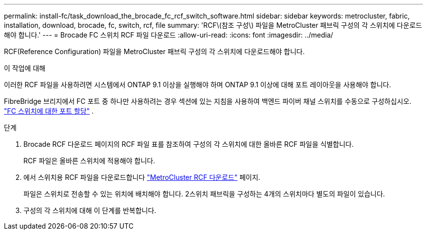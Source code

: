 ---
permalink: install-fc/task_download_the_brocade_fc_rcf_switch_software.html 
sidebar: sidebar 
keywords: metrocluster, fabric, installation, download, brocade, fc, switch, rcf, file 
summary: 'RCF\(참조 구성\) 파일을 MetroCluster 패브릭 구성의 각 스위치에 다운로드해야 합니다.' 
---
= Brocade FC 스위치 RCF 파일 다운로드
:allow-uri-read: 
:icons: font
:imagesdir: ../media/


[role="lead"]
RCF(Reference Configuration) 파일을 MetroCluster 패브릭 구성의 각 스위치에 다운로드해야 합니다.

.이 작업에 대해
이러한 RCF 파일을 사용하려면 시스템에서 ONTAP 9.1 이상을 실행해야 하며 ONTAP 9.1 이상에 대해 포트 레이아웃을 사용해야 합니다.

FibreBridge 브리지에서 FC 포트 중 하나만 사용하려는 경우 섹션에 있는 지침을 사용하여 백엔드 파이버 채널 스위치를 수동으로 구성하십시오. link:concept_port_assignments_for_fc_switches_when_using_ontap_9_1_and_later.html["FC 스위치에 대한 포트 할당"] .

.단계
. Brocade RCF 다운로드 페이지의 RCF 파일 표를 참조하여 구성의 각 스위치에 대한 올바른 RCF 파일을 식별합니다.
+
RCF 파일은 올바른 스위치에 적용해야 합니다.

. 에서 스위치용 RCF 파일을 다운로드합니다 https://mysupport.netapp.com/site/products/all/details/metrocluster-rcf/downloads-tab["MetroCluster RCF 다운로드"] 페이지.
+
파일은 스위치로 전송할 수 있는 위치에 배치해야 합니다. 2스위치 패브릭을 구성하는 4개의 스위치마다 별도의 파일이 있습니다.

. 구성의 각 스위치에 대해 이 단계를 반복합니다.

